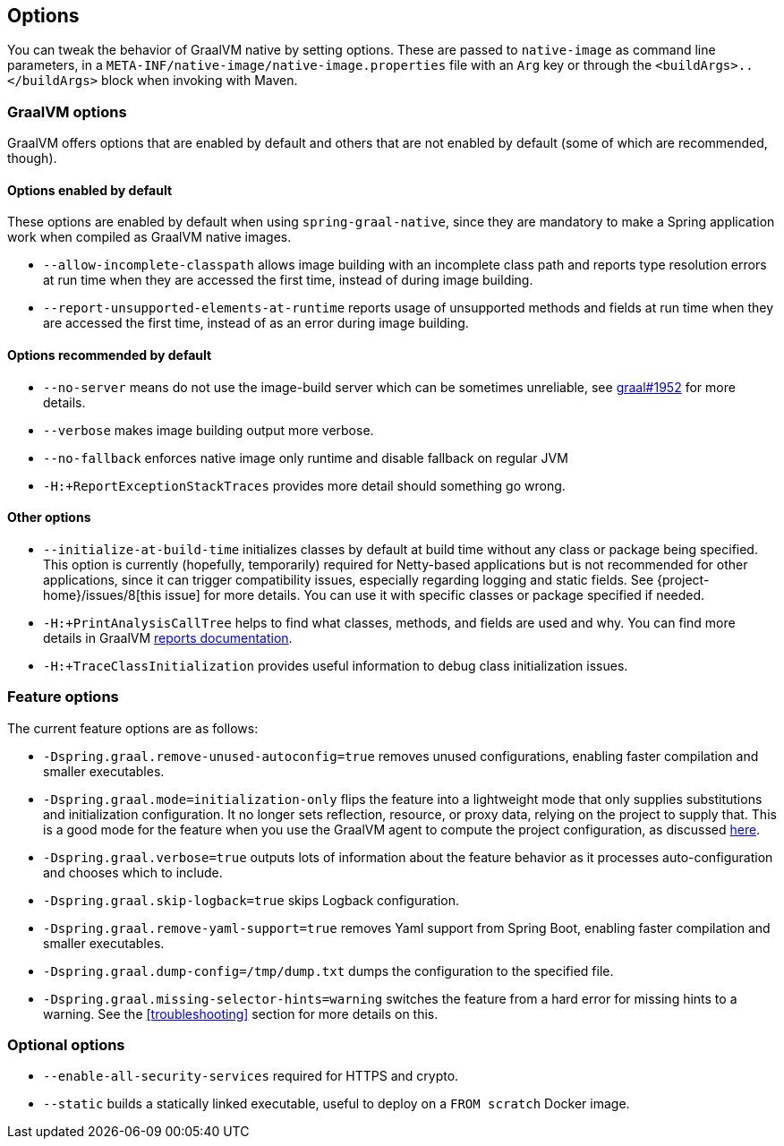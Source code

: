 [[options]]
== Options

You can tweak the behavior of GraalVM native by setting options.
These are passed to `native-image` as command line parameters, in a `META-INF/native-image/native-image.properties` file with an `Arg` key or through the `<buildArgs>..</buildArgs>` block when invoking with Maven.

=== GraalVM options

GraalVM offers options that are enabled by default and others that are not enabled by default (some of which are recommended, though).

==== Options enabled by default

These options are enabled by default when using `spring-graal-native`, since they are mandatory to make a Spring application work when compiled as GraalVM native images.

* `--allow-incomplete-classpath` allows image building with an incomplete class path and reports type resolution errors at run time when they are accessed the first time, instead of during image building.

* `--report-unsupported-elements-at-runtime` reports usage of unsupported methods and fields at run time when they are accessed the first time, instead of as an error during image building.

==== Options recommended by default

* `--no-server` means do not use the image-build server which can be sometimes unreliable, see https://github.com/oracle/graal/issues/1952[graal#1952] for more details.

* `--verbose` makes image building output more verbose.

* `--no-fallback` enforces native image only runtime and disable fallback on regular JVM

* `-H:+ReportExceptionStackTraces` provides more detail should something go wrong.

==== Other options

* `--initialize-at-build-time` initializes classes by default at build time without any class or package being specified.
This option is currently (hopefully, temporarily) required for Netty-based applications but is not recommended for other applications, since it can trigger compatibility issues, especially regarding logging and static fields.
See {project-home}/issues/8[this issue] for more details.
You can use it with specific classes or package specified if needed.

* `-H:+PrintAnalysisCallTree` helps to find what classes, methods, and fields are used and why.
You can find more details in GraalVM https://github.com/oracle/graal/blob/master/substratevm/REPORTS.md[reports documentation].

* `-H:+TraceClassInitialization` provides useful information to debug class initialization issues.

=== Feature options

The current feature options are as follows:

* `-Dspring.graal.remove-unused-autoconfig=true` removes unused configurations, enabling faster compilation and smaller executables.

* `-Dspring.graal.mode=initialization-only` flips the feature into a lightweight mode that only supplies substitutions and initialization configuration.
It no longer sets reflection, resource, or proxy data, relying on the project to supply that.
This is a good mode for the feature when you use the GraalVM agent to compute the project configuration, as discussed <<agent,here>>.

* `-Dspring.graal.verbose=true` outputs lots of information about the feature behavior as it processes auto-configuration and chooses which to include.

* `-Dspring.graal.skip-logback=true` skips Logback configuration.

* `-Dspring.graal.remove-yaml-support=true` removes Yaml support from Spring Boot, enabling faster compilation and smaller executables.

* `-Dspring.graal.dump-config=/tmp/dump.txt` dumps the configuration to the specified file.

* `-Dspring.graal.missing-selector-hints=warning` switches the feature from a hard error for missing hints to a warning.
See the <<troubleshooting>> section for more details on this.

=== Optional options

* `--enable-all-security-services` required for HTTPS and crypto.

* `--static` builds a statically linked executable, useful to deploy on a `FROM scratch` Docker image.
